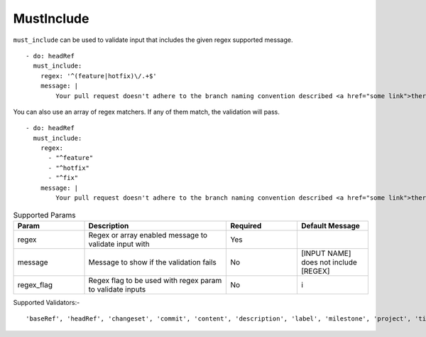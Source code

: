 MustInclude
^^^^^^^^^^^

``must_include`` can be used to validate input that includes the given regex supported message.

::

    - do: headRef
      must_include:
        regex: '^(feature|hotfix)\/.+$'
        message: |
            Your pull request doesn't adhere to the branch naming convention described <a href="some link">there</a>!k

You can also use an array of regex matchers. If any of them match, the validation will pass.

::

    - do: headRef
      must_include:
        regex:
          - "^feature"
          - "^hotfix"
          - "^fix"
        message: |
            Your pull request doesn't adhere to the branch naming convention described <a href="some link">there</a>!k

.. list-table:: Supported Params
   :widths: 25 50 25 25
   :header-rows: 1

   * - Param
     - Description
     - Required
     - Default Message
   * - regex
     - Regex or array enabled message to validate input with
     - Yes
     -
   * - message
     - Message to show if the validation fails
     - No
     - [INPUT NAME] does not include [REGEX]
   * - regex_flag
     - Regex flag to be used with regex param to validate inputs
     - No
     - i

Supported Validators:-
::

    'baseRef', 'headRef', 'changeset', 'commit', 'content', 'description', 'label', 'milestone', 'project', 'title'

